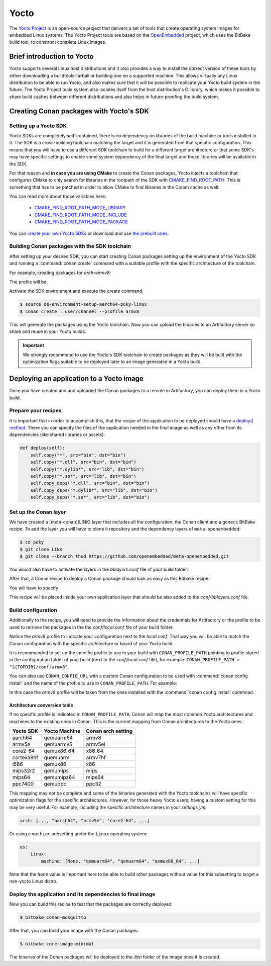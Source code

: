 .. _yocto_integration:


|yocto_logo| Yocto
__________________

The `Yocto Project`_ is an open-source project that delivers a set of tools that create operating system images for embedded Linux systems.
The Yocto Project tools are based on the `OpenEmbedded`_ project, which uses the BitBake build tool, to construct complete Linux images.

Brief introduction to Yocto
===========================

Yocto supports several Linux host distributions and it also provides a way to install the correct version of these tools by either
downloading a buildtools-tarball or building one on a supported machine. This allows virtually any Linux distribution to be able to run
Yocto, and also makes sure that it will be possible to replicate your Yocto build system in the future. The Yocto Project build system also
isolates itself from the host distribution's C library, which makes it possible to share build caches between different distributions and
also helps in future-proofing the build system.

Creating Conan packages with Yocto's SDK
========================================

Setting up a Yocto SDK
----------------------

Yocto SDKs are completely self-contained, there is no dependency on libraries of the build machine or tools installed in it. The SDK is a
cross-building toolchain matching the target and it is generated from that specific configuration. This means that you will have to use a
different SDK toolchain to build for a different target architecture or that some SDK's may have specific settings to enable some system
dependency of the final target and those libraries will be available in the SDK.

For that reason and **in case you are using CMake** to create the Conan packages, Yocto injects a toolchain that configures CMake to only
search for libraries in the rootpath of the SDK with
`CMAKE_FIND_ROOT_PATH <https://cmake.org/cmake/help/v3.0/variable/CMAKE_FIND_ROOT_PATH.html#variable:CMAKE_FIND_ROOT_PATH>`_. This is
something that has to be patched in order to allow CMake to find libraries in the Conan cache as well:

.. code-block:: cmake
   :caption: *sdk/sysroots/x86_64-pokysdk-linux/usr/share/cmake/OEToolchainConfig.cmake*

    set( CMAKE_FIND_ROOT_PATH $ENV{OECORE_TARGET_SYSROOT} $ENV{OECORE_NATIVE_SYSROOT} )
    set( CMAKE_FIND_ROOT_PATH_MODE_PROGRAM NEVER )
    # COMMENT THIS: set( CMAKE_FIND_ROOT_PATH_MODE_LIBRARY ONLY )
    # COMMENT THIS: set( CMAKE_FIND_ROOT_PATH_MODE_INCLUDE ONLY )
    # COMMENT THIS: set( CMAKE_FIND_ROOT_PATH_MODE_PACKAGE ONLY )

You can read more about those variables here:

  - `CMAKE_FIND_ROOT_PATH_MODE_LIBRARY <https://cmake.org/cmake/help/v3.0/variable/CMAKE_FIND_ROOT_PATH_MODE_LIBRARY.html>`_
  - `CMAKE_FIND_ROOT_PATH_MODE_INCLUDE <https://cmake.org/cmake/help/v3.0/variable/CMAKE_FIND_ROOT_PATH_MODE_INCLUDE.html>`_
  - `CMAKE_FIND_ROOT_PATH_MODE_PACKAGE <https://cmake.org/cmake/help/v3.0/variable/CMAKE_FIND_ROOT_PATH_MODE_PACKAGE.html>`_

You can `create your own Yocto SDKs <https://www.yoctoproject.org/docs/2.6/sdk-manual/sdk-manual.html#sdk-building-an-sdk-installer>`_
or download and use `the prebuilt ones <http://downloads.yoctoproject.org/releases/yocto/yocto-2.6.2/toolchain/x86_64/>`_.

Building Conan packages with the SDK toolchain
----------------------------------------------

After setting up your desired SDK, you can start creating Conan packages setting up the environment of the Yocto SDK and running a
:command:`conan create` command with a suitable profile with the specific architecture of the toolchain.

For example, creating packages for `arch=armv8`:

The profile will be:

.. code-block:: text
   :caption: *armv8*

    [settings]
    os_build=Linux
    arch_build=x86_64
    os=Linux
    arch=armv8
    compiler=gcc
    compiler.version=8
    compiler.libcxx=libstdc++11
    build_type=Release

Activate the SDK environment and execute the create command.

.. code-block:: bash

    $ source oe-environment-setup-aarch64-poky-linux
    $ conan create . user/channel --profile armv8

This will generate the packages using the Yocto toolchain. Now you can upload the binaries to an Artifactory server so share and reuse in
your Yocto builds.

.. important::

    We strongly recommend to use the Yocto's SDK toolchain to create packages as they will be built with the optimization flags suitable to
    be deployed later to an image generated in a Yocto build.

Deploying an application to a Yocto image
=========================================

Once you have created and and uploaded the Conan packages to a remote in Artifactory, you can deploy them in a Yocto build.

Prepare your recipes
--------------------

It is important that in order to accomplish this, that the recipe of the application to be deployed should have a
`deploy() method <https://docs.conan.io/en/latest/devtools/running_packages.html>`_. There you can specify the files of the application
needed in the final image as well as any other from its dependencies (like shared libraries or assets):

.. code-block:: python

    def deploy(self):
        self.copy("*", src="bin", dst="bin")
        self.copy("*.dll", src="bin", dst="bin")
        self.copy("*.dylib*", src="lib", dst="bin")
        self.copy("*.so*", src="lib", dst="bin")
        self.copy_deps("*.dll", src="bin", dst="bin")
        self.copy_deps("*.dylib*", src="lib", dst="bin")
        self.copy_deps("*.so*", src="lib", dst="bin")

Set up the Conan layer
----------------------

We have created a [meta-conan](LINK) layer that includes all the configuration, the Conan client and a
generic BitBake recipe. To add the layer you will have to clone it repository and the dependency layers of ``meta-openembedded``:

.. code-block:: bash

    $ cd poky
    $ git clone LINK
    $ git clone --branch thud https://github.com/openembedded/meta-openembedded.git

You would also have to activate the layers in the *bblayers.conf* file of your build folder:

.. code-block:: text
   :caption: *conf/bblayers.conf*

    POKY_BBLAYERS_CONF_VERSION = "2"

    BBPATH = "${TOPDIR}"
    BBFILES ?= ""

    BBLAYERS ?= " \
    /home/username/poky/meta \
    /home/username/poky/meta-poky \
    /home/username/poky/meta-yocto-bsp \
    /home/username/poky/meta-openembedded/meta-oe \
    /home/username/poky/meta-openembedded/meta-python \
    /home/username/poky/meta-conan \
    "

After that, a Conan recipe to deploy a Conan package should look as easy as this Bitbake recipe:

.. code-block:: text
   :caption: *conan-mosquitto_1.4.15.bb*

    inherit conan

    DESCRIPTION = "An open source MQTT broker"
    LICENSE = "EPL-1.0"

    CONAN_PKG = "mosquitto/1.4.15@bincrafters/stable"
    CONAN_REMOTE = "ARTIFACTORY_CONAN_REPOSITORY_URL"

You will have to specify

This recipe will be placed inside your own application layer that should be also added to the *conf/bblayers.conf* file.

Build configuration
-------------------

Additionally to the recipe, you will need to provide the information about the credentials for Artifactory or the profile to be used to
retrieve the packages in the the *conf/local.conf* file of your build folder.

.. code-block:: text
   :caption: *local.conf*

    IMAGE_INSTALL_append = " conan-mosquitto"

    CONAN_USER = "REPO_USER"
    CONAN_PASSWORD = "REPO_PASSWORD"
    CONAN_PROFILE_PATH = "${TOPDIR}/conf/armv8"

Notice the *armv8* profile to indicate your configuration next to the *local.conf*. That way you will be able to match the Conan
configuration with the specific architecture or board of your Yocto build.

It is recommended to set up the specific profile to use in your build with ``CONAN_PROFILE_PATH`` pointing to profile stored in the
configuration folder of your build (next to the *conf/local.conf* file), for example: ``CONAN_PROFILE_PATH = "${TOPDIR}/conf/armv8"``.

You can also use ``CONAN_CONFIG_URL`` with a custom Conan configuration to be used with :command:`conan config install` and the name of the
profile to use in ``CONAN_PROFILE_PATH``. For example:

.. code-block:: text
   :caption: *local.conf*

    IMAGE_INSTALL_append = " conan-mosquitto"

    CONAN_USER = "REPO_USER"
    CONAN_PASSWORD = "REPO_PASSWORD"
    CONAN_CONFIG_URL = "https://github.com/<your-organization>/conan-config.git"
    CONAN_PROFILE_PATH = "armv8"

In this case the *armv8* profile will be taken from the ones installed with the :command:`conan config install` commnad.

Architecture conversion table
^^^^^^^^^^^^^^^^^^^^^^^^^^^^^

If no specific profile is indicated in ``CONAN_PROFILE_PATH``, Conan will map the most common Yocto architectures and machines to the
existing ones in Conan. This is the current mapping from Conan architectures to the Yocto ones:

+---------------+-------------------+------------------------+
| **Yocto SDK** | **Yocto Machine** | **Conan arch setting** |
+===============+===================+========================+
| aarch64       | qemuarm64         | armv8                  |
+---------------+-------------------+------------------------+
| armv5e        | qemuarmv5         | armv5el                |
+---------------+-------------------+------------------------+
| core2-64      | qemux86_64        | x86_64                 |
+---------------+-------------------+------------------------+
| cortexa8hf    | quemuarm          | armv7hf                |
+---------------+-------------------+------------------------+
| i586          | qemux86           | x86                    |
+---------------+-------------------+------------------------+
| mips32r2      | qemumips          | mips                   |
+---------------+-------------------+------------------------+
| mips64        | qemumips64        | mips64                 |
+---------------+-------------------+------------------------+
| ppc7400       | qemuppc           | ppc32                  |
+---------------+-------------------+------------------------+

This mapping may not be complete and some of the binaries generated with the Yocto toolchains will have specific optimization flags for
the specific architectures. However, for those heavy Yocto users, having a custom setting for this may be very useful. For example,
including the specific architecture names in your *settings.yml*

.. code-block:: yaml

    arch: [..., "aarch64", "armv5e", "core2-64", ...]

Or using a ``machine`` subsetting under the ``Linux`` operating system:

.. code-block:: yaml

    os:
        Linux:
            machine: [None, "qemuarm64", "qemuarm64", "qemux86_64", ...]

Note that the ``None`` value is important here to be able to build other packages without value for this subsetting to target a non-yocto
Linux distro.

.. seealso::

    - Yocto Machine configurations: https://git.yoctoproject.org/cgit.cgi/poky/tree/meta/conf/machine
    - Conan Architectures in :ref:`settings_yml`.

Deploy the application and its dependencies to final image
----------------------------------------------------------

Now you can build this recipe to test that the packages are correctly deployed:

.. code-block:: bash

    $ bitbake conan-mosquitto

After that, you can build your image with the Conan packages:

.. code-block:: bash

    $ bitbake core-image-minimal

The binaries of the Conan packages will be deployed to the */bin* folder of the image once it is created.


.. |yocto_logo| image:: ../../images/yocto/conan_yocto.png
                 :width: 180px

.. _`Yocto Project`: https://www.yoctoproject.org/

.. _`OpenEmbedded`: http://www.openembedded.org/wiki/Main_Page